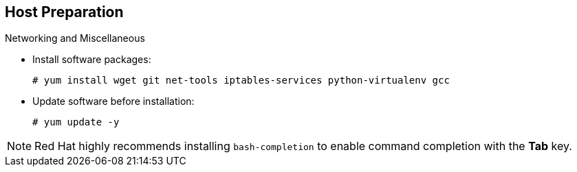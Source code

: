 == Host Preparation
:noaudio:

.Networking and Miscellaneous

* Install software packages:
+
----
# yum install wget git net-tools iptables-services python-virtualenv gcc
----

*  Update software before installation:
+
----
# yum update -y
----

[NOTE]
Red Hat highly recommends installing `bash-completion` to enable command completion
with the *Tab* key.

ifdef::showscript[]

=== Transcript

You need to install the software packages shown here and run a `yum` update on
 your master before using the installer and installing OpenShift Enterprise 3.

Red Hat highly recommends installing `bash-completion` so that commands can be completed simply by pressing the  *Tab* key.

endif::showscript[]

